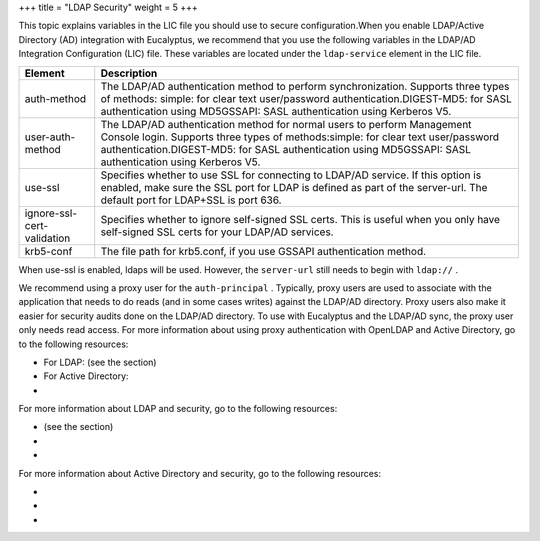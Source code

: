 +++
title = "LDAP Security"
weight = 5
+++

..  _security_bp_ldap:

This topic explains variables in the LIC file you should use to secure configuration.When you enable LDAP/Active Directory (AD) integration with Eucalyptus, we recommend that you use the following variables in the LDAP/AD Integration Configuration (LIC) file. These variables are located under the ``ldap-service`` element in the LIC file. 



.. list-table::
  :header-rows: 1

  *
    - Element
    - Description
  *
    - auth-method
    - The LDAP/AD authentication method to perform synchronization. Supports three types of methods: simple: for clear text user/password authentication.DIGEST-MD5: for SASL authentication using MD5GSSAPI: SASL authentication using Kerberos V5.
  *
    - user-auth-method
    - The LDAP/AD authentication method for normal users to perform Management Console login. Supports three types of methods:simple: for clear text user/password authentication.DIGEST-MD5: for SASL authentication using MD5GSSAPI: SASL authentication using Kerberos V5.
  *
    - use-ssl
    - Specifies whether to use SSL for connecting to LDAP/AD service. If this option is enabled, make sure the SSL port for LDAP is defined as part of the server-url. The default port for LDAP+SSL is port 636.
  *
    - ignore-ssl-cert-validation
    - Specifies whether to ignore self-signed SSL certs. This is useful when you only have self-signed SSL certs for your LDAP/AD services.
  *
    - krb5-conf
    - The file path for krb5.conf, if you use GSSAPI authentication method.


When use-ssl is enabled, ldaps will be used. However, the ``server-url`` still needs to begin with ``ldap://`` . 

We recommend using a proxy user for the ``auth-principal`` . Typically, proxy users are used to associate with the application that needs to do reads (and in some cases writes) against the LDAP/AD directory. Proxy users also make it easier for security audits done on the LDAP/AD directory. To use with Eucalyptus and the LDAP/AD sync, the proxy user only needs read access. For more information about using proxy authentication with OpenLDAP and Active Directory, go to the following resources: 



* For LDAP: (see the section) 

* For Active Directory: 

* 

For more information about LDAP and security, go to the following resources: 



* (see the section) 

* 

* 

For more information about Active Directory and security, go to the following resources: 



* 

* 

* 


